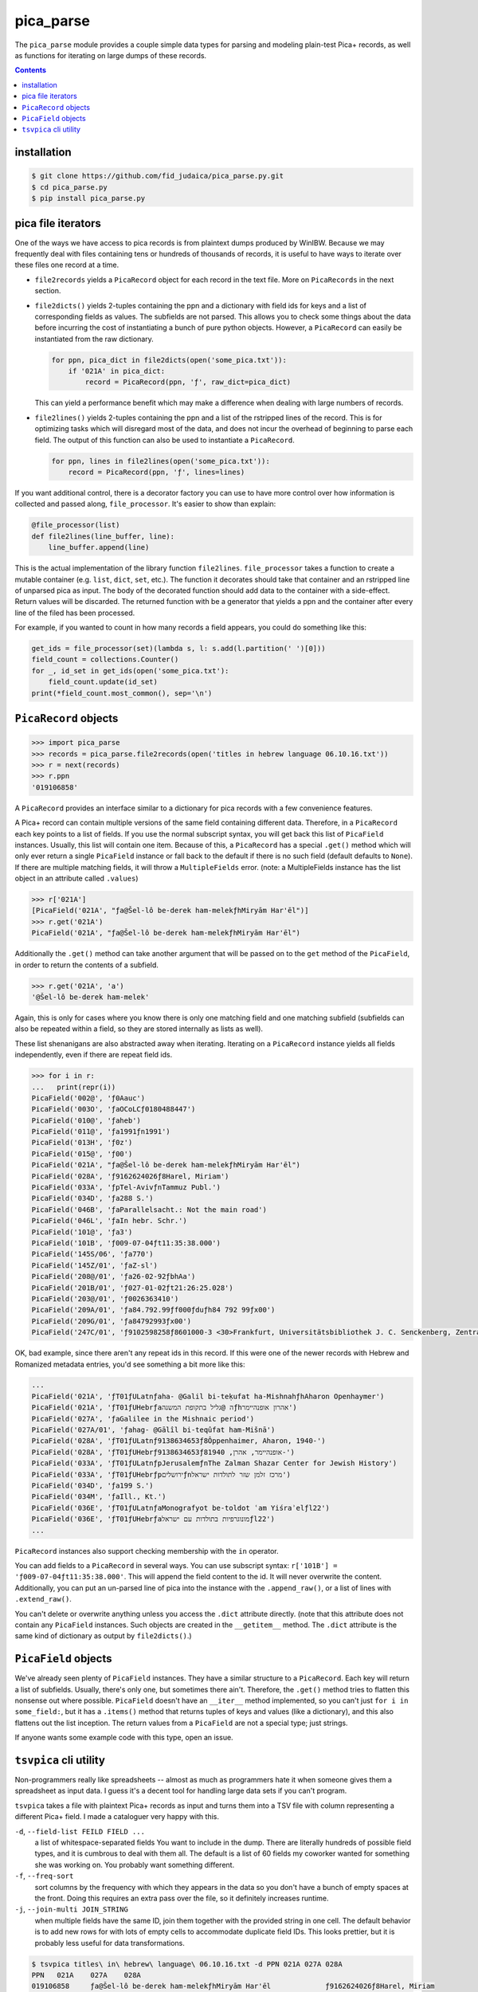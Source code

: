 pica_parse
==========
The ``pica_parse`` module provides a couple simple data types for
parsing and modeling plain-test Pica+ records, as well as functions for
iterating on large dumps of these records.

.. contents::

installation
------------
.. code:: sh

  $ git clone https://github.com/fid_judaica/pica_parse.py.git
  $ cd pica_parse.py
  $ pip install pica_parse.py

pica file iterators
-------------------
One of the ways we have access to pica records is from plaintext dumps
produced by WinIBW. Because we may frequently deal with files containing
tens or hundreds of thousands of records, it is useful to have ways to
iterate over these files one record at a time.

- ``file2records`` yields a ``PicaRecord`` object for each record in the
  text file. More on ``PicaRecords`` in the next section.
- ``file2dicts()`` yields 2-tuples containing the ppn and a dictionary
  with field ids for keys and a list of corresponding fields as values.
  The subfields are not parsed. This allows you to check some things
  about the data before incurring the cost of instantiating a bunch of
  pure python objects. However, a ``PicaRecord`` can easily be
  instantiated from the raw dictionary.

  .. code:: python

    for ppn, pica_dict in file2dicts(open('some_pica.txt')):
        if '021A' in pica_dict:
            record = PicaRecord(ppn, 'ƒ', raw_dict=pica_dict)

  This can yield a performance benefit which may make a difference when
  dealing with large numbers of records.
- ``file2lines()`` yields 2-tuples containing the ppn and a list of the
  rstripped lines of the record. This is for optimizing tasks which will
  disregard most of the data, and does not incur the overhead of
  beginning to parse each field. The output of this function can also be
  used to instantiate a ``PicaRecord``.

  .. code:: python

    for ppn, lines in file2lines(open('some_pica.txt')):
        record = PicaRecord(ppn, 'ƒ', lines=lines)

If you want additional control, there is a decorator factory you can use
to have more control over how information is collected and passed along,
``file_processor``. It's easier to show than explain:

.. code:: python

  @file_processor(list)
  def file2lines(line_buffer, line):
      line_buffer.append(line)

This is the actual implementation of the library function
``file2lines``. ``file_processor`` takes a function to create a mutable
container (e.g. ``list``, ``dict``, ``set``, etc.). The function it
decorates should take that container and an rstripped line of unparsed
pica as input. The body of the decorated function should add data to the
container with a side-effect. Return values will be discarded. The
returned function with be a generator that yields a ppn and the container
after every line of the filed has been processed.

For example, if you wanted to count in how many records a field appears,
you could do something like this:

.. code:: python

  get_ids = file_processor(set)(lambda s, l: s.add(l.partition(' ')[0]))
  field_count = collections.Counter()
  for _, id_set in get_ids(open('some_pica.txt'):
      field_count.update(id_set)
  print(*field_count.most_common(), sep='\n')

``PicaRecord`` objects
----------------------

.. code:: python

  >>> import pica_parse
  >>> records = pica_parse.file2records(open('titles in hebrew language 06.10.16.txt'))
  >>> r = next(records)
  >>> r.ppn
  '019106858'

A ``PicaRecord`` provides an interface similar to a dictionary for pica
records with a few convenience features.

A Pica+ record can contain multiple versions of the same field
containing different data. Therefore, in a ``PicaRecord`` each key
points to a list of fields. If you use the normal subscript syntax, you
will get back this list of ``PicaField`` instances.  Usually, this list
will contain one item.  Because of this, a ``PicaRecord`` has a special
``.get()`` method which will only ever return a single ``PicaField``
instance or fall back to the default if there is no such field (default
defaults to ``None``). If there are multiple matching fields, it will
throw a ``MultipleFields`` error. (note: a MultipleFields instance has
the list object in an attribute called ``.values``)

.. code:: python

  >>> r['021A']
  [PicaField('021A', "ƒa@Šel-lô be-derek ham-melekƒhMiryām Har'ēl")]
  >>> r.get('021A')
  PicaField('021A', "ƒa@Šel-lô be-derek ham-melekƒhMiryām Har'ēl")

Additionally the ``.get()`` method can take another argument that will
be passed on to the ``get`` method of the ``PicaField``, in order to
return the contents of a subfield.

.. code:: python

  >>> r.get('021A', 'a')
  '@Šel-lô be-derek ham-melek'

Again, this is only for cases where you know there is only one matching
field and one matching subfield (subfields can also be repeated within a
field, so they are stored internally as lists as well).

These list shenanigans are also abstracted away when iterating.
Iterating on a ``PicaRecord`` instance yields all fields independently,
even if there are repeat field ids.

.. code:: python

  >>> for i in r:
  ...   print(repr(i))
  PicaField('002@', 'ƒ0Aauc')
  PicaField('003O', 'ƒaOCoLCƒ0180488447')
  PicaField('010@', 'ƒaheb')
  PicaField('011@', 'ƒa1991ƒn1991')
  PicaField('013H', 'ƒ0z')
  PicaField('015@', 'ƒ00')
  PicaField('021A', "ƒa@Šel-lô be-derek ham-melekƒhMiryām Har'ēl")
  PicaField('028A', 'ƒ9162624026ƒ8Harel, Miriam')
  PicaField('033A', 'ƒpTel-AvivƒnTammuz Publ.')
  PicaField('034D', 'ƒa288 S.')
  PicaField('046B', 'ƒaParallelsacht.: Not the main road')
  PicaField('046L', 'ƒaIn hebr. Schr.')
  PicaField('101@', 'ƒa3')
  PicaField('101B', 'ƒ009-07-04ƒt11:35:38.000')
  PicaField('145S/06', 'ƒa770')
  PicaField('145Z/01', 'ƒaZ-sl')
  PicaField('208@/01', 'ƒa26-02-92ƒbhAa')
  PicaField('201B/01', 'ƒ027-01-02ƒt21:26:25.028')
  PicaField('203@/01', 'ƒ0026363410')
  PicaField('209A/01', 'ƒa84.792.99ƒf000ƒduƒh84 792 99ƒx00')
  PicaField('209G/01', 'ƒa84792993ƒx00')
  PicaField('247C/01', 'ƒ9102598258ƒ8601000-3 <30>Frankfurt, Universitätsbibliothek J. C. Senckenberg, Zentralbibliothek (ZB)')

OK, bad example, since there aren't any repeat ids in this record. If
this were one of the newer records with Hebrew and Romanized metadata
entries, you'd see something a bit more like this:

.. code:: python

  ...
  PicaField('021A', 'ƒT01ƒULatnƒaha- @Galil bi-teḳufat ha-MishnahƒhAharon Openhaymer')
  PicaField('021A', 'ƒT01ƒUHebrƒaה @גליל בתקופת המשנהƒhאהרון אופנהיימר')
  PicaField('027A', 'ƒaGalilee in the Mishnaic period')
  PicaField('027A/01', 'ƒahag- @Gālîl bi-teqûfat ham-Mišnā')
  PicaField('028A', 'ƒT01ƒULatnƒ9138634653ƒ8Ôppenhaimer, Aharon, 1940-')
  PicaField('028A', 'ƒT01ƒUHebrƒ9138634653ƒ8אופנהיימר, אהרן, 1940-')
  PicaField('033A', 'ƒT01ƒULatnƒpJerusalemƒnThe Zalman Shazar Center for Jewish History')
  PicaField('033A', 'ƒT01ƒUHebrƒpירושליםƒnמרכז זלמן שזר לתולדות ישראל')
  PicaField('034D', 'ƒa199 S.')
  PicaField('034M', 'ƒaIll., Kt.')
  PicaField('036E', 'ƒT01ƒULatnƒaMonografyot be-toldot ʿam Yiśraʾelƒl22')
  PicaField('036E', 'ƒT01ƒUHebrƒaמונוגרפיות בתולדות עם ישראלƒl22')
  ...

``PicaRecord`` instances also support checking membership with the
``in`` operator.

You can add fields to a ``PicaRecord`` in several ways. You can use
subscript syntax: ``r['101B'] = 'ƒ009-07-04ƒt11:35:38.000'``. This will
append the field content to the id. It will never overwrite the content.
Additionally, you can put an un-parsed line of pica into the instance
with the ``.append_raw()``, or a list of lines with ``.extend_raw()``.

You can't delete or overwrite anything unless you access the ``.dict``
attribute directly. (note that this attribute does not contain any
``PicaField`` instances. Such objects are created in the ``__getitem__``
method. The ``.dict`` attribute is the same kind of dictionary as output
by ``file2dicts()``.)

``PicaField`` objects
---------------------
We've already seen plenty of ``PicaField`` instances. They have a
similar structure to a ``PicaRecord``. Each key will return a list of
subfields. Usually, there's only one, but sometimes
there ain't. Therefore, the ``.get()`` method tries to flatten this
nonsense out where possible. ``PicaField`` doesn't have an ``__iter__``
method implemented, so you can't just ``for i in some_field:``, but it
has a ``.items()`` method that returns tuples of keys and values (like a
dictionary), and this also flattens out the list inception. The return
values from a ``PicaField`` are not a special type; just strings.

If anyone wants some example code with this type, open an issue.

``tsvpica`` cli utility
-----------------------
Non-programmers really like spreadsheets -- almost as much as
programmers hate it when someone gives them a spreadsheet as input data.
I guess it's a decent tool for handling large data sets if you can't
program.

``tsvpica`` takes a file with plaintext Pica+ records as input and turns
them into a TSV file with column representing a different Pica+ field. I
made a cataloguer very happy with this.

``-d``, ``--field-list FEILD FIELD ...``
    a list of whitespace-separated fields You want to include in the
    dump. There are literally hundreds of possible field types, and it
    is cumbrous to deal with them all. The default is a list of 60
    fields my coworker wanted for something she was working on. You
    probably want something different.

``-f``, ``--freq-sort``
    sort columns by the frequency with which they appears in the data
    so you don't have a bunch of empty spaces at the front. Doing this
    requires an extra pass over the file, so it definitely increases
    runtime.
``-j``, ``--join-multi JOIN_STRING``
    when multiple fields have the same ID, join them together with the
    provided string in one cell. The default behavior is to add new rows
    for with lots of empty cells to accommodate duplicate field IDs. This
    looks prettier, but it is probably less useful for data
    transformations.

.. code::

  $ tsvpica titles\ in\ hebrew\ language\ 06.10.16.txt -d PPN 021A 027A 028A
  PPN	021A	027A	028A
  019106858	ƒa@Šel-lô be-derek ham-melekƒhMiryām Har'ēl		ƒ9162624026ƒ8Harel, Miriam
  019106289	ƒa@Reṣaḥ be-môʿādôn penûyîm/ôtƒdrômān ballāšîƒhÔrā Šēm-Ûr		ƒ9162936621ƒ8Shem-Ur, Ora
  019106181	ƒa@Reṣaḥ be-ṭiyyûl me'ûrgānƒhBārāq Tāšôr		ƒ9162936583ƒ8Tashor, Bark B.
  019102232	ƒa@Megillat hag-gedûdƒdsîppûr hag-gedûdîm hā-ʿivriyyîm be-milḥemet hā-ʿôlām hā-rîšônāƒhZe'ēv Žabôṭînsqî		ƒ9086897276ƒ8Z'aboṭinsḳi, Zeev, 1880-1940
  ...

In LibreOffice Calc:

.. image:: ./tsvpica.png
